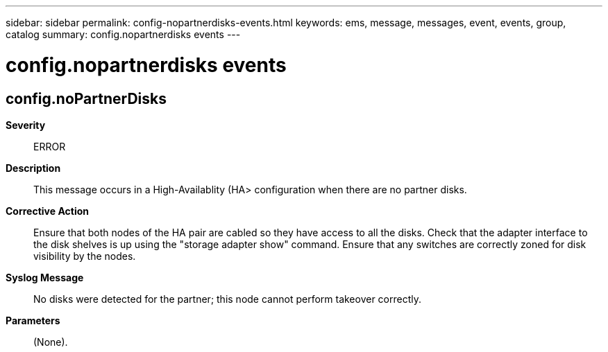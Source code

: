 ---
sidebar: sidebar
permalink: config-nopartnerdisks-events.html
keywords: ems, message, messages, event, events, group, catalog
summary: config.nopartnerdisks events
---

= config.nopartnerdisks events
:toclevels: 1
:hardbreaks:
:nofooter:
:icons: font
:linkattrs:
:imagesdir: ./media/

== config.noPartnerDisks
*Severity*::
ERROR
*Description*::
This message occurs in a High-Availablity (HA> configuration when there are no partner disks.
*Corrective Action*::
Ensure that both nodes of the HA pair are cabled so they have access to all the disks. Check that the adapter interface to the disk shelves is up using the "storage adapter show" command. Ensure that any switches are correctly zoned for disk visibility by the nodes.
*Syslog Message*::
No disks were detected for the partner; this node cannot perform takeover correctly.
*Parameters*::
(None).
